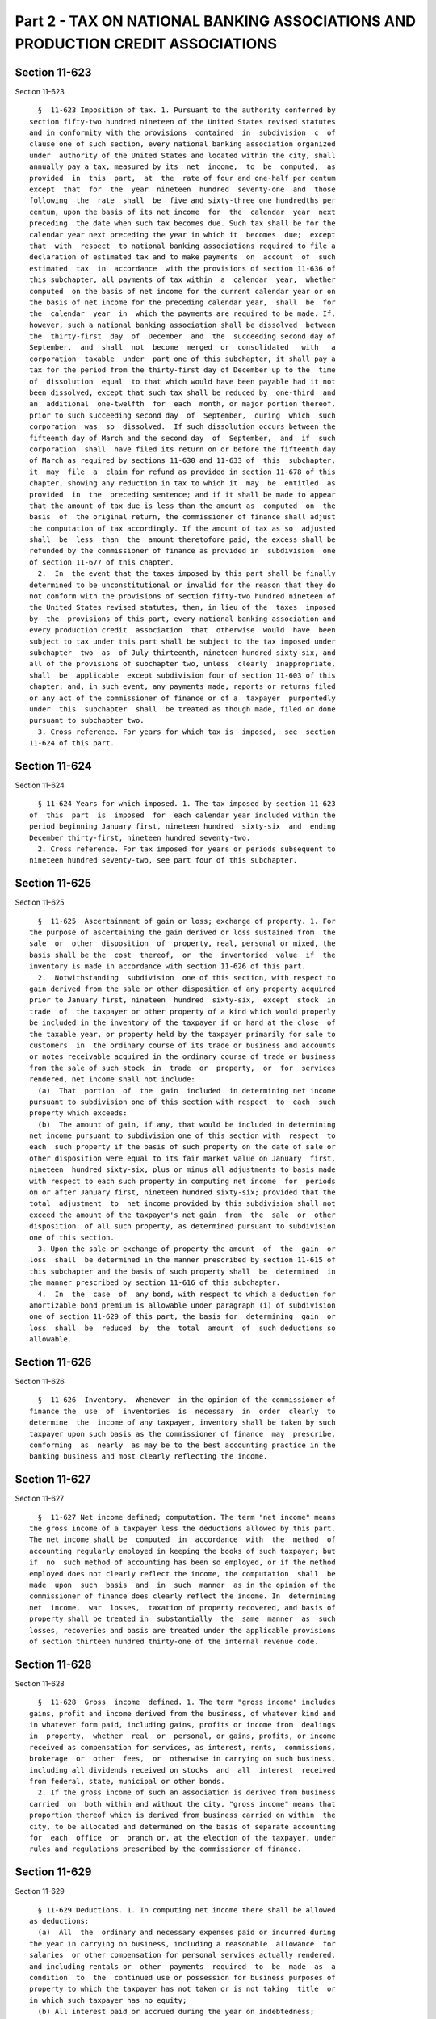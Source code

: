 Part 2 - TAX ON NATIONAL BANKING ASSOCIATIONS AND PRODUCTION CREDIT ASSOCIATIONS
================================================================================

Section 11-623
--------------

Section 11-623 ::    
        
     
        §  11-623 Imposition of tax. 1. Pursuant to the authority conferred by
      section fifty-two hundred nineteen of the United States revised statutes
      and in conformity with the provisions  contained  in  subdivision  c  of
      clause one of such section, every national banking association organized
      under  authority of the United States and located within the city, shall
      annually pay a tax, measured by its  net  income,  to  be  computed,  as
      provided  in  this  part,  at  the  rate of four and one-half per centum
      except  that  for  the  year  nineteen  hundred  seventy-one  and  those
      following  the  rate  shall  be  five and sixty-three one hundredths per
      centum, upon the basis of its net income  for  the  calendar  year  next
      preceding  the date when such tax becomes due. Such tax shall be for the
      calendar year next preceding the year in which it  becomes  due;  except
      that  with  respect  to national banking associations required to file a
      declaration of estimated tax and to make payments  on  account  of  such
      estimated  tax  in  accordance  with the provisions of section 11-636 of
      this subchapter, all payments of tax within  a  calendar  year,  whether
      computed  on the basis of net income for the current calendar year or on
      the basis of net income for the preceding calendar year,  shall  be  for
      the  calendar  year  in  which the payments are required to be made. If,
      however, such a national banking association shall be dissolved  between
      the  thirty-first  day  of  December  and  the  succeeding second day of
      September,  and  shall  not  become  merged  or  consolidated   with   a
      corporation  taxable  under  part one of this subchapter, it shall pay a
      tax for the period from the thirty-first day of December up to the  time
      of  dissolution  equal  to that which would have been payable had it not
      been dissolved, except that such tax shall be reduced by  one-third  and
      an  additional  one-twelfth  for  each  month, or major portion thereof,
      prior to such succeeding second day  of  September,  during  which  such
      corporation  was  so  dissolved.  If such dissolution occurs between the
      fifteenth day of March and the second day  of  September,  and  if  such
      corporation  shall  have filed its return on or before the fifteenth day
      of March as required by sections 11-630 and 11-633 of  this  subchapter,
      it  may  file  a  claim for refund as provided in section 11-678 of this
      chapter, showing any reduction in tax to which it  may  be  entitled  as
      provided  in  the  preceding sentence; and if it shall be made to appear
      that the amount of tax due is less than the amount as  computed  on  the
      basis  of  the original return, the commissioner of finance shall adjust
      the computation of tax accordingly. If the amount of tax as so  adjusted
      shall  be  less  than  the  amount theretofore paid, the excess shall be
      refunded by the commissioner of finance as provided in  subdivision  one
      of section 11-677 of this chapter.
        2.  In  the event that the taxes imposed by this part shall be finally
      determined to be unconstitutional or invalid for the reason that they do
      not conform with the provisions of section fifty-two hundred nineteen of
      the United States revised statutes, then, in lieu of the  taxes  imposed
      by  the  provisions of this part, every national banking association and
      every production credit  association  that  otherwise  would  have  been
      subject to tax under this part shall be subject to the tax imposed under
      subchapter  two  as  of July thirteenth, nineteen hundred sixty-six, and
      all of the provisions of subchapter two, unless  clearly  inappropriate,
      shall  be  applicable  except subdivision four of section 11-603 of this
      chapter; and, in such event, any payments made, reports or returns filed
      or any act of the commissioner of finance or of a  taxpayer  purportedly
      under  this  subchapter  shall  be treated as though made, filed or done
      pursuant to subchapter two.
        3. Cross reference. For years for which tax is  imposed,  see  section
      11-624 of this part.
    
    
    
    
    
    
    

Section 11-624
--------------

Section 11-624 ::    
        
     
        § 11-624 Years for which imposed. 1. The tax imposed by section 11-623
      of  this  part  is  imposed  for  each calendar year included within the
      period beginning January first, nineteen hundred  sixty-six  and  ending
      December thirty-first, nineteen hundred seventy-two.
        2. Cross reference. For tax imposed for years or periods subsequent to
      nineteen hundred seventy-two, see part four of this subchapter.
    
    
    
    
    
    
    

Section 11-625
--------------

Section 11-625 ::    
        
     
        §  11-625  Ascertainment of gain or loss; exchange of property. 1. For
      the purpose of ascertaining the gain derived or loss sustained from  the
      sale  or  other  disposition  of  property, real, personal or mixed, the
      basis shall be the  cost  thereof,  or  the  inventoried  value  if  the
      inventory is made in accordance with section 11-626 of this part.
        2.  Notwithstanding  subdivision  one of this section, with respect to
      gain derived from the sale or other disposition of any property acquired
      prior to January first, nineteen  hundred  sixty-six,  except  stock  in
      trade  of  the taxpayer or other property of a kind which would properly
      be included in the inventory of the taxpayer if on hand at the close  of
      the taxable year, or property held by the taxpayer primarily for sale to
      customers  in  the ordinary course of its trade or business and accounts
      or notes receivable acquired in the ordinary course of trade or business
      from the sale of such stock  in  trade  or  property,  or  for  services
      rendered, net income shall not include:
        (a)  That  portion  of  the  gain  included  in determining net income
      pursuant to subdivision one of this section with respect  to  each  such
      property which exceeds:
        (b)  The amount of gain, if any, that would be included in determining
      net income pursuant to subdivision one of this section with  respect  to
      each  such property if the basis of such property on the date of sale or
      other disposition were equal to its fair market value on January  first,
      nineteen  hundred sixty-six, plus or minus all adjustments to basis made
      with respect to each such property in computing net income  for  periods
      on or after January first, nineteen hundred sixty-six; provided that the
      total  adjustment  to  net income provided by this subdivision shall not
      exceed the amount of the taxpayer's net gain  from  the  sale  or  other
      disposition  of all such property, as determined pursuant to subdivision
      one of this section.
        3. Upon the sale or exchange of property the amount  of  the  gain  or
      loss  shall  be determined in the manner prescribed by section 11-615 of
      this subchapter and the basis of such property shall  be  determined  in
      the manner prescribed by section 11-616 of this subchapter.
        4.  In  the  case  of  any bond, with respect to which a deduction for
      amortizable bond premium is allowable under paragraph (i) of subdivision
      one of section 11-629 of this part, the basis for  determining  gain  or
      loss  shall  be  reduced  by  the  total  amount  of  such deductions so
      allowable.
    
    
    
    
    
    
    

Section 11-626
--------------

Section 11-626 ::    
        
     
        §  11-626  Inventory.  Whenever  in the opinion of the commissioner of
      finance the  use  of  inventories  is  necessary  in  order  clearly  to
      determine  the  income of any taxpayer, inventory shall be taken by such
      taxpayer upon such basis as the commissioner of finance  may  prescribe,
      conforming  as  nearly  as may be to the best accounting practice in the
      banking business and most clearly reflecting the income.
    
    
    
    
    
    
    

Section 11-627
--------------

Section 11-627 ::    
        
     
        §  11-627 Net income defined; computation. The term "net income" means
      the gross income of a taxpayer less the deductions allowed by this part.
      The net income shall be  computed  in  accordance  with  the  method  of
      accounting regularly employed in keeping the books of such taxpayer; but
      if  no  such method of accounting has been so employed, or if the method
      employed does not clearly reflect the income, the computation  shall  be
      made  upon  such  basis  and  in  such  manner  as in the opinion of the
      commissioner of finance does clearly reflect the income. In  determining
      net  income,  war  losses,  taxation of property recovered, and basis of
      property shall be treated in  substantially  the  same  manner  as  such
      losses, recoveries and basis are treated under the applicable provisions
      of section thirteen hundred thirty-one of the internal revenue code.
    
    
    
    
    
    
    

Section 11-628
--------------

Section 11-628 ::    
        
     
        §  11-628  Gross  income  defined. 1. The term "gross income" includes
      gains, profit and income derived from the business, of whatever kind and
      in whatever form paid, including gains, profits or income from  dealings
      in  property,  whether  real  or  personal, or gains, profits, or income
      received as compensation for services, as interest, rents,  commissions,
      brokerage  or  other  fees,  or  otherwise in carrying on such business,
      including all dividends received on stocks  and  all  interest  received
      from federal, state, municipal or other bonds.
        2. If the gross income of such an association is derived from business
      carried  on  both within and without the city, "gross income" means that
      proportion thereof which is derived from business carried on within  the
      city, to be allocated and determined on the basis of separate accounting
      for  each  office  or  branch or, at the election of the taxpayer, under
      rules and regulations prescribed by the commissioner of finance.
    
    
    
    
    
    
    

Section 11-629
--------------

Section 11-629 ::    
        
     
        § 11-629 Deductions. 1. In computing net income there shall be allowed
      as deductions:
        (a)  All  the  ordinary and necessary expenses paid or incurred during
      the year in carrying on business, including a reasonable  allowance  for
      salaries  or other compensation for personal services actually rendered,
      and including rentals or  other  payments  required  to  be  made  as  a
      condition  to  the  continued use or possession for business purposes of
      property to which the taxpayer has not taken or is not taking  title  or
      in which such taxpayer has no equity;
        (b) All interest paid or accrued during the year on indebtedness;
        (c)  Taxes,  other  than  taxes  on  income or profits paid or accrued
      within the year, imposed, first, by the authority of the United  States,
      or of any of its possessions, or, second, by the authority of any state,
      or  territory,  or  any  county, school district, municipality, or other
      taxing subdivisions of any  state  or  territory,  not  including  those
      assessed  against local benefits of a kind tending to increase the value
      of the property assessed, or, third, by the  authority  of  any  foreign
      government;
        (d)  Losses  sustained  during  the  year  and  not compensated for by
      insurance or otherwise, if incurred in  business;  unless  in  order  to
      clearly  reflect  the  income  the  losses  should in the opinion of the
      commissioner of finance be accounted for as of a  different  period.  No
      deduction  shall  be allowed for any loss claimed to have been sustained
      in any sale or other disposition of shares of stock or securities  where
      it appears that within thirty days before or after the date of such sale
      or  other  disposition the taxpayer has acquired substantially identical
      property, and the property so acquired is held by the taxpayer  for  any
      period  after  such sale or other disposition, unless such claim is made
      with respect to a transaction made in the ordinary course  of  business.
      If  such  acquisition  is  to  the  extent of part only of substantially
      identical property, only a proportionate  part  of  the  loss  shall  be
      disallowed;
        (e) Debts ascertained to be worthless and charged off within the year;
      or  in  the  discretion  of  the  commissioner  of  finance a reasonable
      addition to a reserve for bad debts.  When  satisfied  that  a  debt  is
      recoverable  only  in  part,  the commissioner of finance may allow such
      debt to be charged off in part;
        (f) A reasonable allowance  for  the  exhaustion,  wear  and  tear  of
      property   used  in  business,  including  a  reasonable  allowance  for
      obsolescence. In the case of any such property acquired  before  January
      first, nineteen hundred sixty-six, the amount of such deduction shall be
      equal to the deduction properly taken for such property in reporting the
      tax  due  pursuant  to  article  nine-c  of the tax law. With respect to
      property such as described in paragraph (j) of  this  subdivision,  this
      deduction may be computed and allowed as provided therein;
        (g) If the gross income be derived from business carried on within and
      without  the  city,  the  deductions  allowed  by  this section shall be
      allocated and determined on the basis of separate  accounting  for  each
      office  or  branch  or, at the election of the taxpayer, under rules and
      regulations to be prescribed by the commissioner of finance;
        (h) In the case of  any  taxpayer,  who  establishes  or  maintains  a
      pension  trust  to provide for the payment of reasonable pensions to its
      employees, there shall be allowed as a deduction  (in  addition  to  the
      contributions  to  such  trust  during  the  taxable years, to cover the
      pension liability accruing during the year, allowed as a deduction under
      paragraph (a) of this subdivision) a reasonable  amount  transferred  or
      paid  into  such  trust  during  the  taxable  year  in  excess  of such
      contributions, but only if such amount: (1)  has  not  theretofore  been
    
      allowable  as  a deduction, and (2) is apportioned in equal parts over a
      period of ten consecutive years beginning with the  year  in  which  the
      transfer  of  payment  is  made;  provided  that said deduction shall be
      allowable  only  with respect to a taxable year (whether the year of the
      transfer or payment or a subsequent year) of the taxpayer ending  within
      or  with a taxable year of the trust with respect to which the trust, by
      reason of its purposes or activities is exempt from federal income tax;
        (i) The amount of the amortizable bond premium on a bond for the  year
      shall  be  allowed  as a deduction as hereinafter provided. In computing
      such deduction, (a) the amount of the bond premium shall  be  determined
      with  reference to the amount of the basis (for determining loss on sale
      or exchange) of such bond, and with reference to the amount  payable  on
      maturity  or  on  earlier  call date, with adjustments proper to reflect
      unamortized bond premium with respect to the bond, for the period  prior
      to  July  thirteenth,  nineteen  hundred  sixty-six  with respect to the
      taxpayer with respect to such bond, and (b) the amortizable bond premium
      of the year shall be the amount of the bond premium attributable to such
      year. The determinations required in the  preceding  sentence  shall  be
      made  in accordance with the method of amortizing bond premium regularly
      employed by the holder of such bond, if such method is  reasonable,  and
      in all other cases in accordance with regulations of the commissioner of
      finance  prescribing reasonable methods of amortizing bond premium. This
      paragraph shall apply only if the taxpayer shall so elect, in accordance
      with regulations of the commissioner of finance, and such election shall
      be made separately with respect to: (1) bonds, the interest of which  is
      wholly  taxable,  and  (2)  bonds,  the  interest  of which is wholly or
      partially tax exempt, for purposes of the income tax imposed by  chapter
      one  of the internal revenue code. If such election is made with respect
      to any bond of the taxpayer described in clauses one or two  hereof,  it
      shall  also apply to all bonds in the same class held by the taxpayer at
      the beginning of the first year to which the election applies and to all
      such bonds thereafter acquired by  it  and  shall  be  binding  for  all
      subsequent years with respect to all such bonds of the taxpayer, unless,
      upon  application  by  the taxpayer, the commissioner of finance permits
      the taxpayer, subject to such conditions as the commissioner of  finance
      deems necessary, to revoke such election. As used in this paragraph, the
      term  "bond"  means  any  bond, debenture, note, or certificate or other
      evidence of indebtedness, issued by any corporation and bearing interest
      (including any like obligation  issued  by  a  government  or  political
      subdivision  thereof),  with interest coupons or in registered form, but
      does not include any such obligation which constitutes stock in trade of
      the taxpayer or any such obligation of a kind which  would  properly  be
      included in the inventory of the taxpayer if on hand at the close of the
      year,  or any such obligation held by the taxpayer primarily for sale to
      customers in the ordinary course of its trade or business; and
        (j) (1) At the election of the taxpayer there shall be  deducted  from
      gross  income,  or  if  gross income is derived from business carried on
      within and without this city, from the portion thereof allocated  within
      the city, depreciation with respect to any property such as described in
      subparagraph (2) of this paragraph, not exceeding twice the depreciation
      allowed  with  respect  to  the  same  property  for  federal income tax
      purposes.
        (2) Such deduction shall be allowed  only  with  respect  to  tangible
      property   which   is   depreciable  pursuant  to  section  one  hundred
      sixty-seven of the internal revenue code, having a situs  in  this  city
      and  used  in the taxpayer's business, (i) constructed, reconstructed or
      erected  after  December  thirty-first,  nineteen  hundred   sixty-five,
      pursuant  to  a  contract which was, on or before December thirty-first,
    
      nineteen hundred sixty-seven, and at all times  thereafter,  binding  on
      the  taxpayer  or  pursuant  to  an  order  placed on or before December
      thirty-first, nineteen hundred sixty-seven, by purchase  as  defined  in
      section  one  hundred seventy-nine (d), of the internal revenue code, if
      the original use of such property commenced with the taxpayer, commenced
      in this city and commenced after December thirty-first, nineteen hundred
      sixty-five or (iii) acquired,  constructed,  reconstructed,  or  erected
      subsequent  to  December  thirty-first, nineteen hundred sixty-seven, if
      such acquisition, construction, reconstruction or erection  is  pursuant
      to  a plan of the taxpayer which was in existence December thirty-first,
      nineteen hundred sixty-seven and not thereafter substantially  modified,
      and  such  acquisition,  construction,  reconstruction or erection would
      qualify under the rules in paragraph four, five or six of subsection (h)
      of section  forty-eight  of  the  internal  revenue  code  provided  all
      references  in  such  paragraphs four, five and six to the dates October
      nine, nineteen hundred sixty-six,  and  October  ten,  nineteen  hundred
      sixty-six,   shall  read  as  December  thirty-first,  nineteen  hundred
      sixty-seven. A taxpayer shall be allowed a deduction under  clause  (i),
      (ii)  or  (iii) of this paragraph only if the tangible property shall be
      delivered or the  construction,  reconstruction  or  erection  shall  be
      completed   on   or   before  December  thirty-first,  nineteen  hundred
      sixty-nine, except in the case of tangible property which  is  acquired,
      constructed,  reconstructed or erected pursuant to a contract which was,
      on or before December thirty-first, nineteen hundred sixty-seven, and at
      all times thereafter, binding on the taxpayer.  Provided,  however,  for
      any  taxable  year beginning on or after January first, nineteen hundred
      sixty-eight, a taxpayer shall not be allowed a deduction under paragraph
      (a) hereof with respect to tangible personal property leased  by  it  to
      any other person or corporation. For purposes of the preceding sentence,
      any  contract or agreement to lease or rent or for a license to use such
      property shall be considered a lease. With respect to property which the
      taxpayer uses itself for purposes other  than  leasing  for  part  of  a
      taxable year and leases for a part of a taxable year, the taxpayer shall
      be  allowed a deduction under paragraph (a) in proportion to the part of
      the year it uses such property.
        (3) If the deduction allowable for any taxable year pursuant  to  this
      subdivision  exceeds  the  taxpayer's  net  income  computed without the
      allowance of such deduction and without the allowance of  any  deduction
      pursuant  to  paragraph  (f)  of this section with reference to the same
      property, the excess may be carried over to the following  taxable  year
      or  years  and  may be deducted in computing net income for such year or
      years.
        (4) In any taxable year when property is sold  or  otherwise  disposed
      of,  with respect to which a deduction has been allowed pursuant to this
      paragraph, the gain or loss thereon shall be computed by  adjusting  the
      basis  of such property to reflect the deductions so allowed, and if the
      taxpayer's gross income is derived from business carried on both  within
      and  without  the  city,  shall  be allocated within the city. Provided,
      however, that no loss shall be  recognized  for  the  purposes  of  this
      paragraph  with  respect to a sale or other disposition of property to a
      person whose acquisition thereof is not a purchase as defined in section
      one hundred seventy-nine (d) of the internal revenue code.
        2. In computing net income no deduction shall in any case  be  allowed
      in respect of:
        (a)   Any   amount  paid  out  for  new  buildings  or  for  permanent
      improvements or betterments made to increase the value of any property.
        (b) Any amount expended in restoring or in making good the  exhaustion
      thereof for which an allowance is or has been made.
    
    
    
    
    
    
    

Section 11-630
--------------

Section 11-630 ::    
        
     
        §  11-630 Administration; procedure; provisions of law applicable. For
      the purpose of carrying into effect the provisions  of  this  part,  and
      except  as  otherwise  provided  in this part, income shall be computed,
      gain  or  loss  ascertained,   deductions   made,   apportionments   and
      allocations  determined,  at  the  same  time  and  subject  to the same
      limitations and conditions, in so far as practicable, as is provided  by
      part one of this subchapter in relation to the tax imposed by such part.
    
    
    
    
    
    
    

Section 11-631
--------------

Section 11-631 ::    
        
     
        §  11-631  Tax  on  production  credit  associations.  Pursuant to the
      authority conferred by the federal farm credit act of  nineteen  hundred
      thirty-three,  every  production  credit association organized under the
      authority of the United States and located within  the  city  after  the
      stock  held  in it by the federal production credit corporation has been
      retired shall annually pay a tax measured by its net income, which shall
      be computed in the same manner as the tax imposed upon national  banking
      associations by section 11-623 and shall be subject to the provisions of
      sections 11-624 to 11-630 inclusive.
    
    
    
    
    
    
    

Section 11-632
--------------

Section 11-632 ::    
        
     
        § 11-632 Applicability of part three. 1. This part shall be applicable
      only to the taxes imposed by parts one and two of this subchapter.
        2.  Cross  reference.  For  years  for which parts one and two of this
      subchapter impose  a  tax,  see  sections  11-613  and  11-624  of  this
      subchapter.
    
    
    
    
    
    
    


